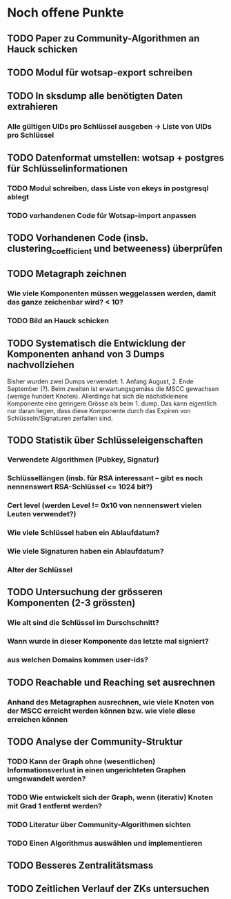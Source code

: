 * Noch offene Punkte
** TODO Paper zu Community-Algorithmen an Hauck schicken
** TODO Modul für wotsap-export schreiben
** TODO In sksdump alle benötigten Daten extrahieren
*** Alle gültigen UIDs pro Schlüssel ausgeben -> Liste von UIDs pro Schlüssel
** TODO Datenformat umstellen: wotsap + postgres für Schlüsselinformationen
*** TODO Modul schreiben, dass Liste von ekeys in postgresql ablegt
*** TODO vorhandenen Code für Wotsap-import anpassen
** TODO Vorhandenen Code (insb. clustering_coefficient und betweeness) überprüfen
** TODO Metagraph zeichnen
*** Wie viele Komponenten müssen weggelassen werden, damit das ganze zeichenbar wird? < 10?
*** TODO Bild an Hauck schicken
** TODO Systematisch die Entwicklung der Komponenten anhand von 3 Dumps nachvollziehen
Bisher wurden zwei Dumps verwendet: 1. Anfang August, 2. Ende
September (?). Beim zweiten ist erwartungsgemäss die MSCC gewachsen
(wenige hundert Knoten). Allerdings hat sich die nächstkleinere
Komponente eine geringere Grösse als beim 1. dump. Das kann eigentlich
nur daran liegen, dass diese Komponente durch das Expiren von
Schlüsseln/Signaturen zerfallen sind.
** TODO Statistik über Schlüsseleigenschaften
*** Verwendete Algorithmen (Pubkey, Signatur)
*** Schlüssellängen (insb. für RSA interessant -- gibt es noch nennenswert RSA-Schlüssel <= 1024 bit?)
*** Cert level (werden Level != 0x10 von nennenswert vielen Leuten verwendet?)
*** Wie viele Schlüssel haben ein Ablaufdatum?
*** Wie viele Signaturen haben ein Ablaufdatum?
*** Alter der Schlüssel
** TODO Untersuchung der grösseren Komponenten (2-3 grössten)
*** Wie alt sind die Schlüssel im Durschschnitt?
*** Wann wurde in dieser Komponente das letzte mal signiert?
*** aus welchen Domains kommen user-ids?
** TODO Reachable und Reaching set ausrechnen
*** Anhand des Metagraphen ausrechnen, wie viele Knoten von der MSCC erreicht werden können bzw. wie viele diese erreichen können
** TODO Analyse der Community-Struktur
*** TODO Kann der Graph ohne (wesentlichen) Informationsverlust in einen ungerichteten Graphen umgewandelt werden?
*** TODO Wie entwickelt sich der Graph, wenn (iterativ) Knoten mit Grad 1 entfernt werden?
*** TODO Literatur über Community-Algorithmen sichten
*** TODO Einen Algorithmus auswählen und implementieren
** TODO Besseres Zentralitätsmass
** TODO Zeitlichen Verlauf der ZKs untersuchen
